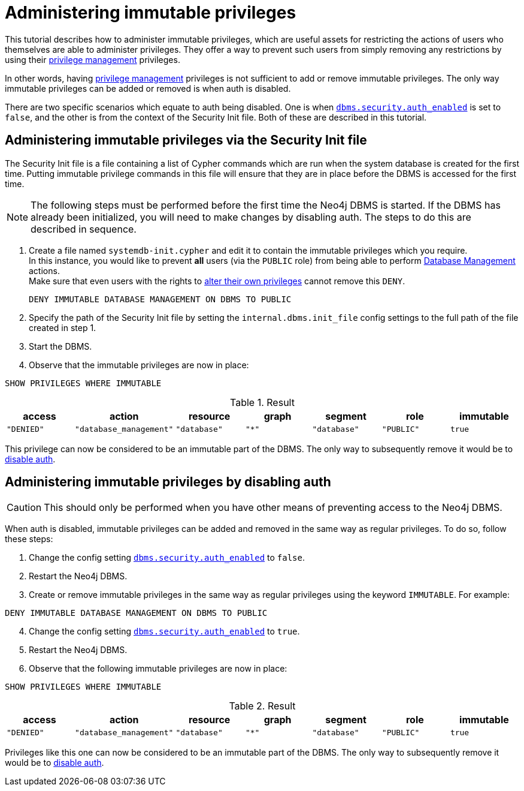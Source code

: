 [role=enterprise-edition]
[[tutorial-immutable-privileges]]
= Administering immutable privileges
:description: This tutorial describes methods for administering immutable privileges.

This tutorial describes how to administer immutable privileges, which are useful assets for restricting the actions of users who themselves are able to administer privileges.
They offer a way to prevent such users from simply removing any restrictions by using their link:{neo4j-docs-base-uri}/cypher-manual/{page-version}/administration/access-control/dbms-administration#access-control-dbms-administration-privilege-management[privilege management] privileges.

In other words, having  link:{neo4j-docs-base-uri}/cypher-manual/{page-version}/administration/access-control/dbms-administration#access-control-dbms-administration-privilege-management[privilege management] privileges is not sufficient to add or remove immutable privileges.
The only way immutable privileges can be added or removed is when auth is disabled.

There are two specific scenarios which equate to auth being disabled.
One is when xref:reference/configuration-settings.adoc#config_dbms.security.auth_enabled[`dbms.security.auth_enabled`] is set to `false`, and the other is from the context of the Security Init file.
Both of these are described in this tutorial.


== Administering immutable privileges via the Security Init file

The Security Init file is a file containing a list of Cypher commands which are run when the system database is created for the first time.
Putting immutable privilege commands in this file will ensure that they are in place before the DBMS is accessed for the first time.

[NOTE]
====
The following steps must be performed before the first time the Neo4j DBMS is started.
If the DBMS has already been initialized, you will need to make changes by disabling auth.
The steps to do this are described in sequence.
====

. Create a file named `systemdb-init.cypher` and edit it to contain the immutable privileges which you require. +
In this instance, you would like to prevent *all* users (via the `PUBLIC` role) from being able to perform link:{neo4j-docs-base-uri}/cypher-manual/{page-version}/access-control/dbms-administration#access-control-dbms-administration-database-management[Database Management] actions. +
Make sure that even users with the rights to link:{neo4j-docs-base-uri}/cypher-manual/{page-version}/access-control/dbms-administration#access-control-dbms-administration-privilege-management[alter their own privileges] cannot remove this `DENY`.
+
[source, cypher, role=noplay]
----
DENY IMMUTABLE DATABASE MANAGEMENT ON DBMS TO PUBLIC
----

. Specify the path of the Security Init file by setting the `internal.dbms.init_file` config settings to the full path of the file created in step 1.
. Start the DBMS.
. Observe that the immutable privileges are now in place:

[source, cypher, role=noplay]
----
SHOW PRIVILEGES WHERE IMMUTABLE
----


.Result
[options="header,footer", width="100%", cols="m,m,m,m,m,m,m"]
|===
|access
|action
|resource
|graph
|segment
|role
|immutable

|"DENIED"
|"database_management"
|"database"
|"*"
|"database"
|"PUBLIC"
|true
6+a|Rows: 1
|===

This privilege can now be considered to be an immutable part of the DBMS.
The only way to subsequently remove it would be to xref:tutorial/tutorial-immutable-privileges.adoc#administering-immutable-privileges-by-disabling-auth[disable auth].


[role=enterprise-edition]
[[administering-immutable-privileges-by-disabling-auth]]
== Administering immutable privileges by disabling auth

[CAUTION]
====
This should only be performed when you have other means of preventing access to the Neo4j DBMS.
====

When auth is disabled, immutable privileges can be added and removed in the same way as regular privileges.
To do so, follow these steps:

. Change the config setting xref:configuration/configuration-settings.adoc#config_dbms.security.auth_enabled[`dbms.security.auth_enabled`] to `false`.
. Restart the Neo4j DBMS.
. Create or remove immutable privileges in the same way as regular privileges using the keyword `IMMUTABLE`.
For example:
[source, cypher, role=noplay]
----
DENY IMMUTABLE DATABASE MANAGEMENT ON DBMS TO PUBLIC
----
[start=4]
. Change the config setting xref:configuration/configuration-settings.adoc#config_dbms.security.auth_enabled[`dbms.security.auth_enabled`] to `true`.
. Restart the Neo4j DBMS.
. Observe that the following immutable privileges are now in place:

[source, cypher, role=noplay]
----
SHOW PRIVILEGES WHERE IMMUTABLE
----

.Result
[options="header,footer", width="100%", cols="m,m,m,m,m,m,m"]
|===
|access
|action
|resource
|graph
|segment
|role
|immutable

|"DENIED"
|"database_management"
|"database"
|"*"
|"database"
|"PUBLIC"
|true
6+a|Rows: 1
|===

Privileges like this one can now be considered to be an immutable part of the DBMS.
The only way to subsequently remove it would be to xref:tutorial/tutorial-immutable-privileges.adoc#administering-immutable-privileges-by-disabling-auth[disable auth].
